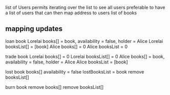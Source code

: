 
 list of Users permits iterating over the list to see all users
preferable to have a list of users that can then map address to users list of books

** mapping updates

 loan book 
 Lorelai books[] = book, availability = false, holder = Alice
 Lorelai booksList[] = [book]
 Alice books[] = 0
 Alice booksList = 0
 
 trade book 
 Lorelai books[] = 0
 Lorelai booksList[] = 0
 Alice books[] = book, availability = false, holder = Alice
 Alice booksList = [book]

 lost book
 books[] availability = false
 lostBooksList = book
 remove booksList[]

 burn book
 remove books[]
 remove booksList[]
